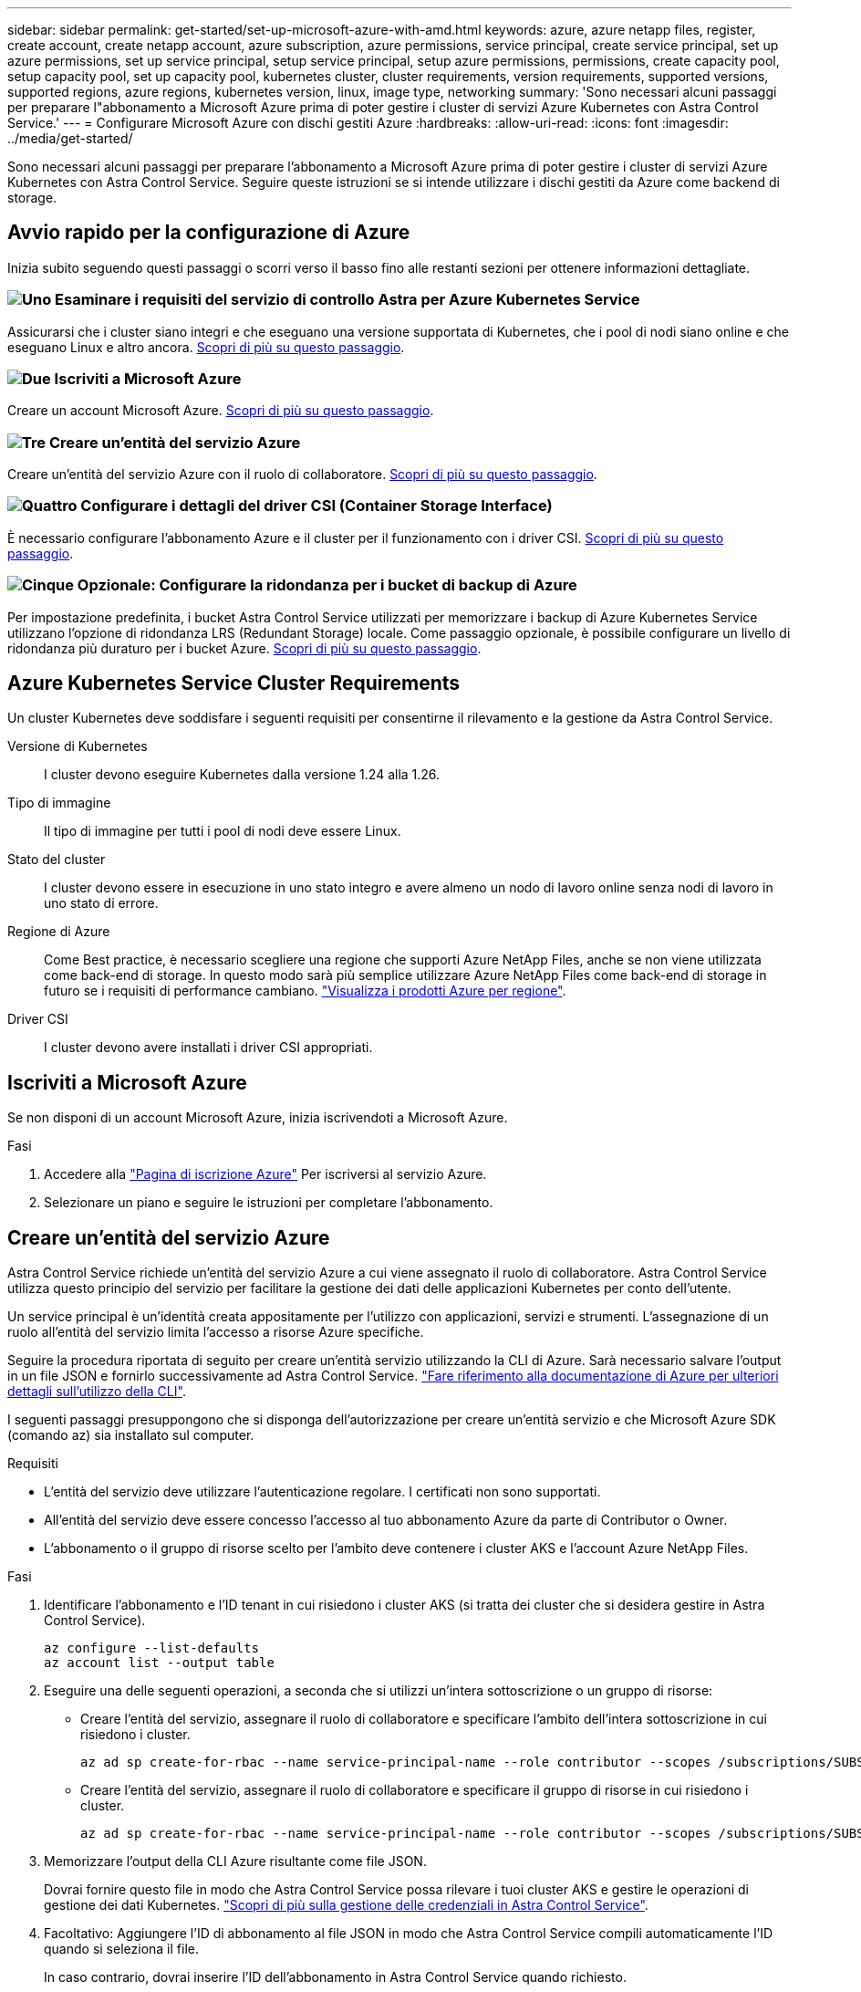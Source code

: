 ---
sidebar: sidebar 
permalink: get-started/set-up-microsoft-azure-with-amd.html 
keywords: azure, azure netapp files, register, create account, create netapp account, azure subscription, azure permissions, service principal, create service principal, set up azure permissions, set up service principal, setup service principal, setup azure permissions, permissions, create capacity pool, setup capacity pool, set up capacity pool, kubernetes cluster, cluster requirements, version requirements, supported versions, supported regions, azure regions, kubernetes version, linux, image type, networking 
summary: 'Sono necessari alcuni passaggi per preparare l"abbonamento a Microsoft Azure prima di poter gestire i cluster di servizi Azure Kubernetes con Astra Control Service.' 
---
= Configurare Microsoft Azure con dischi gestiti Azure
:hardbreaks:
:allow-uri-read: 
:icons: font
:imagesdir: ../media/get-started/


[role="lead"]
Sono necessari alcuni passaggi per preparare l'abbonamento a Microsoft Azure prima di poter gestire i cluster di servizi Azure Kubernetes con Astra Control Service. Seguire queste istruzioni se si intende utilizzare i dischi gestiti da Azure come backend di storage.



== Avvio rapido per la configurazione di Azure

Inizia subito seguendo questi passaggi o scorri verso il basso fino alle restanti sezioni per ottenere informazioni dettagliate.



=== image:https://raw.githubusercontent.com/NetAppDocs/common/main/media/number-1.png["Uno"] Esaminare i requisiti del servizio di controllo Astra per Azure Kubernetes Service

[role="quick-margin-para"]
Assicurarsi che i cluster siano integri e che eseguano una versione supportata di Kubernetes, che i pool di nodi siano online e che eseguano Linux e altro ancora. <<Azure Kubernetes Service Cluster Requirements,Scopri di più su questo passaggio>>.



=== image:https://raw.githubusercontent.com/NetAppDocs/common/main/media/number-2.png["Due"] Iscriviti a Microsoft Azure

[role="quick-margin-para"]
Creare un account Microsoft Azure. <<Iscriviti a Microsoft Azure,Scopri di più su questo passaggio>>.



=== image:https://raw.githubusercontent.com/NetAppDocs/common/main/media/number-3.png["Tre"] Creare un'entità del servizio Azure

[role="quick-margin-para"]
Creare un'entità del servizio Azure con il ruolo di collaboratore. <<Creare un'entità del servizio Azure,Scopri di più su questo passaggio>>.



=== image:https://raw.githubusercontent.com/NetAppDocs/common/main/media/number-4.png["Quattro"] Configurare i dettagli del driver CSI (Container Storage Interface)

[role="quick-margin-para"]
È necessario configurare l'abbonamento Azure e il cluster per il funzionamento con i driver CSI. <<Configurare i dettagli del driver CSI (Container Storage Interface),Scopri di più su questo passaggio>>.



=== image:https://raw.githubusercontent.com/NetAppDocs/common/main/media/number-5.png["Cinque"] Opzionale: Configurare la ridondanza per i bucket di backup di Azure

[role="quick-margin-para"]
Per impostazione predefinita, i bucket Astra Control Service utilizzati per memorizzare i backup di Azure Kubernetes Service utilizzano l'opzione di ridondanza LRS (Redundant Storage) locale. Come passaggio opzionale, è possibile configurare un livello di ridondanza più duraturo per i bucket Azure. <<Opzionale: Configurare la ridondanza per i bucket di backup di Azure,Scopri di più su questo passaggio>>.



== Azure Kubernetes Service Cluster Requirements

Un cluster Kubernetes deve soddisfare i seguenti requisiti per consentirne il rilevamento e la gestione da Astra Control Service.

Versione di Kubernetes:: I cluster devono eseguire Kubernetes dalla versione 1.24 alla 1.26.
Tipo di immagine:: Il tipo di immagine per tutti i pool di nodi deve essere Linux.
Stato del cluster:: I cluster devono essere in esecuzione in uno stato integro e avere almeno un nodo di lavoro online senza nodi di lavoro in uno stato di errore.
Regione di Azure:: Come Best practice, è necessario scegliere una regione che supporti Azure NetApp Files, anche se non viene utilizzata come back-end di storage. In questo modo sarà più semplice utilizzare Azure NetApp Files come back-end di storage in futuro se i requisiti di performance cambiano. https://azure.microsoft.com/en-us/global-infrastructure/services/?products=netapp["Visualizza i prodotti Azure per regione"^].


Driver CSI:: I cluster devono avere installati i driver CSI appropriati.




== Iscriviti a Microsoft Azure

Se non disponi di un account Microsoft Azure, inizia iscrivendoti a Microsoft Azure.

.Fasi
. Accedere alla https://azure.microsoft.com/en-us/free/["Pagina di iscrizione Azure"^] Per iscriversi al servizio Azure.
. Selezionare un piano e seguire le istruzioni per completare l'abbonamento.




== Creare un'entità del servizio Azure

Astra Control Service richiede un'entità del servizio Azure a cui viene assegnato il ruolo di collaboratore. Astra Control Service utilizza questo principio del servizio per facilitare la gestione dei dati delle applicazioni Kubernetes per conto dell'utente.

Un service principal è un'identità creata appositamente per l'utilizzo con applicazioni, servizi e strumenti. L'assegnazione di un ruolo all'entità del servizio limita l'accesso a risorse Azure specifiche.

Seguire la procedura riportata di seguito per creare un'entità servizio utilizzando la CLI di Azure. Sarà necessario salvare l'output in un file JSON e fornirlo successivamente ad Astra Control Service. https://docs.microsoft.com/en-us/cli/azure/create-an-azure-service-principal-azure-cli["Fare riferimento alla documentazione di Azure per ulteriori dettagli sull'utilizzo della CLI"^].

I seguenti passaggi presuppongono che si disponga dell'autorizzazione per creare un'entità servizio e che Microsoft Azure SDK (comando az) sia installato sul computer.

.Requisiti
* L'entità del servizio deve utilizzare l'autenticazione regolare. I certificati non sono supportati.
* All'entità del servizio deve essere concesso l'accesso al tuo abbonamento Azure da parte di Contributor o Owner.
* L'abbonamento o il gruppo di risorse scelto per l'ambito deve contenere i cluster AKS e l'account Azure NetApp Files.


.Fasi
. Identificare l'abbonamento e l'ID tenant in cui risiedono i cluster AKS (si tratta dei cluster che si desidera gestire in Astra Control Service).
+
[source, azureCLI]
----
az configure --list-defaults
az account list --output table
----
. Eseguire una delle seguenti operazioni, a seconda che si utilizzi un'intera sottoscrizione o un gruppo di risorse:
+
** Creare l'entità del servizio, assegnare il ruolo di collaboratore e specificare l'ambito dell'intera sottoscrizione in cui risiedono i cluster.
+
[source, azurecli]
----
az ad sp create-for-rbac --name service-principal-name --role contributor --scopes /subscriptions/SUBSCRIPTION-ID
----
** Creare l'entità del servizio, assegnare il ruolo di collaboratore e specificare il gruppo di risorse in cui risiedono i cluster.
+
[source, azurecli]
----
az ad sp create-for-rbac --name service-principal-name --role contributor --scopes /subscriptions/SUBSCRIPTION-ID/resourceGroups/RESOURCE-GROUP-ID
----


. Memorizzare l'output della CLI Azure risultante come file JSON.
+
Dovrai fornire questo file in modo che Astra Control Service possa rilevare i tuoi cluster AKS e gestire le operazioni di gestione dei dati Kubernetes. link:../use/manage-credentials.html["Scopri di più sulla gestione delle credenziali in Astra Control Service"].

. Facoltativo: Aggiungere l'ID di abbonamento al file JSON in modo che Astra Control Service compili automaticamente l'ID quando si seleziona il file.
+
In caso contrario, dovrai inserire l'ID dell'abbonamento in Astra Control Service quando richiesto.

+
*Esempio*

+
[source, JSON]
----
{
  "appId": "0db3929a-bfb0-4c93-baee-aaf8",
  "displayName": "sp-example-dev-sandbox",
  "name": "http://sp-example-dev-sandbox",
  "password": "mypassword",
  "tenant": "011cdf6c-7512-4805-aaf8-7721afd8ca37",
  "subscriptionId": "99ce999a-8c99-99d9-a9d9-99cce99f99ad"
}
----
. Facoltativo: Verificare l'entità del servizio. Scegliere tra i seguenti comandi di esempio a seconda dell'ambito utilizzato dall'entità del servizio.
+
.Scopo dell'abbonamento
[source, azurecli]
----
az login --service-principal --username APP-ID-SERVICEPRINCIPAL --password PASSWORD --tenant TENANT-ID
az group list --subscription SUBSCRIPTION-ID
az aks list --subscription SUBSCRIPTION-ID
az storage container list --account-name STORAGE-ACCOUNT-NAME
----
+
.Ambito del gruppo di risorse
[source, azurecli]
----
az login --service-principal --username APP-ID-SERVICEPRINCIPAL --password PASSWORD --tenant TENANT-ID
az aks list --subscription SUBSCRIPTION-ID --resource-group RESOURCE-GROUP-ID
----




== Configurare i dettagli del driver CSI (Container Storage Interface)

Per utilizzare i dischi gestiti Azure con Astra Control Service, è necessario installare i driver CSI richiesti.



=== Attivare la funzione del driver CSI nell'abbonamento Azure

Prima di installare i driver CSI, è necessario attivare la funzionalità del driver CSI nell'abbonamento Azure.

.Fasi
. Aprire l'interfaccia della riga di comando di Azure.
. Eseguire il seguente comando per registrare il driver:
+
[source, console]
----
az feature register --namespace "Microsoft.ContainerService" --name "EnableAzureDiskFileCSIDriver"
----
. Eseguire il seguente comando per assicurarsi che la modifica venga propagata:
+
[source, console]
----
az provider register -n Microsoft.ContainerService
----
+
L'output dovrebbe essere simile a quanto segue:



[listing]
----
{
"id": "/subscriptions/b200155f-001a-43be-87be-3edde83acef4/providers/Microsoft.Features/providers/Microsoft.ContainerService/features/EnableAzureDiskFileCSIDriver",
"name": "Microsoft.ContainerService/EnableAzureDiskFileCSIDriver",
"properties": {
   "state": "Registering"
},
"type": "Microsoft.Features/providers/features"
}
----


=== Installare i driver CSI del disco gestito Azure nel cluster Azure Kubernetes Service

È possibile installare i driver di Azure CSI per completare la preparazione.

.Fase
. Passare a. https://docs.microsoft.com/en-us/azure/aks/csi-storage-drivers["La documentazione del driver Microsoft CSI"^].
. Seguire le istruzioni per installare i driver CSI richiesti.




== Opzionale: Configurare la ridondanza per i bucket di backup di Azure

È possibile configurare un livello di ridondanza più duraturo per i bucket di backup di Azure. Per impostazione predefinita, i bucket Astra Control Service utilizzati per memorizzare i backup di Azure Kubernetes Service utilizzano l'opzione di ridondanza LRS (Redundant Storage) locale. Per utilizzare un'opzione di ridondanza più durevole per i bucket Azure, è necessario eseguire le seguenti operazioni:

.Fasi
. Creare un account di storage Azure che utilizzi il livello di ridondanza necessario https://docs.microsoft.com/en-us/azure/storage/common/storage-account-create?tabs=azure-portal["queste istruzioni"^].
. Creare un container Azure nel nuovo account storage utilizzando https://docs.microsoft.com/en-us/azure/storage/blobs/storage-quickstart-blobs-portal["queste istruzioni"^].
. Aggiungere il container come bucket ad Astra Control Service. Fare riferimento a. link:../use/manage-buckets.html#add-an-additional-bucket["Aggiungere un bucket aggiuntivo"].
. (Facoltativo) per utilizzare il bucket appena creato come bucket predefinito per i backup di Azure, impostarlo come bucket predefinito per Azure. Fare riferimento a. link:../use/manage-buckets.html#change-the-default-bucket["Modificare il bucket predefinito"].

